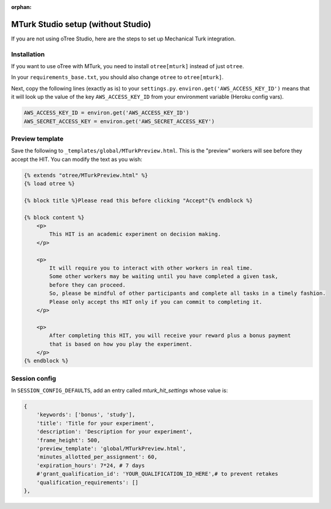 :orphan:

.. _mturknostudio:

MTurk Studio setup (without Studio)
===================================

If you are not using oTree Studio, here are the steps to set up Mechanical Turk
integration.

Installation
------------

If you want to use oTree with MTurk,
you need to install ``otree[mturk]`` instead of just ``otree``.

In your ``requirements_base.txt``, you should also change ``otree`` to ``otree[mturk]``.

Next, copy the following lines (exactly as is) to your ``settings.py``.
``environ.get('AWS_ACCESS_KEY_ID')`` means that it will look up the value of the key
``AWS_ACCESS_KEY_ID`` from your environment variable (Heroku config vars).

.. code-block:: python

    AWS_ACCESS_KEY_ID = environ.get('AWS_ACCESS_KEY_ID')
    AWS_SECRET_ACCESS_KEY = environ.get('AWS_SECRET_ACCESS_KEY')

Preview template
----------------

Save the following to ``_templates/global/MTurkPreview.html``.
This is the "preview" workers will see before they accept the HIT.
You can modify the text as you wish:

.. code-block:: html

    {% extends "otree/MTurkPreview.html" %}
    {% load otree %}

    {% block title %}Please read this before clicking "Accept"{% endblock %}

    {% block content %}
        <p>
            This HIT is an academic experiment on decision making.
        </p>

        <p>
            It will require you to interact with other workers in real time.
            Some other workers may be waiting until you have completed a given task,
            before they can proceed.
            So, please be mindful of other participants and complete all tasks in a timely fashion.
            Please only accept ths HIT only if you can commit to completing it.
        </p>

        <p>
            After completing this HIT, you will receive your reward plus a bonus payment
            that is based on how you play the experiment.
        </p>
    {% endblock %}

Session config
--------------

In ``SESSION_CONFIG_DEFAULTS``, add an entry called `mturk_hit_settings` whose value is:

.. code-block:: python

    {
        'keywords': ['bonus', 'study'],
        'title': 'Title for your experiment',
        'description': 'Description for your experiment',
        'frame_height': 500,
        'preview_template': 'global/MTurkPreview.html',
        'minutes_allotted_per_assignment': 60,
        'expiration_hours': 7*24, # 7 days
        #'grant_qualification_id': 'YOUR_QUALIFICATION_ID_HERE',# to prevent retakes
        'qualification_requirements': []
    },

